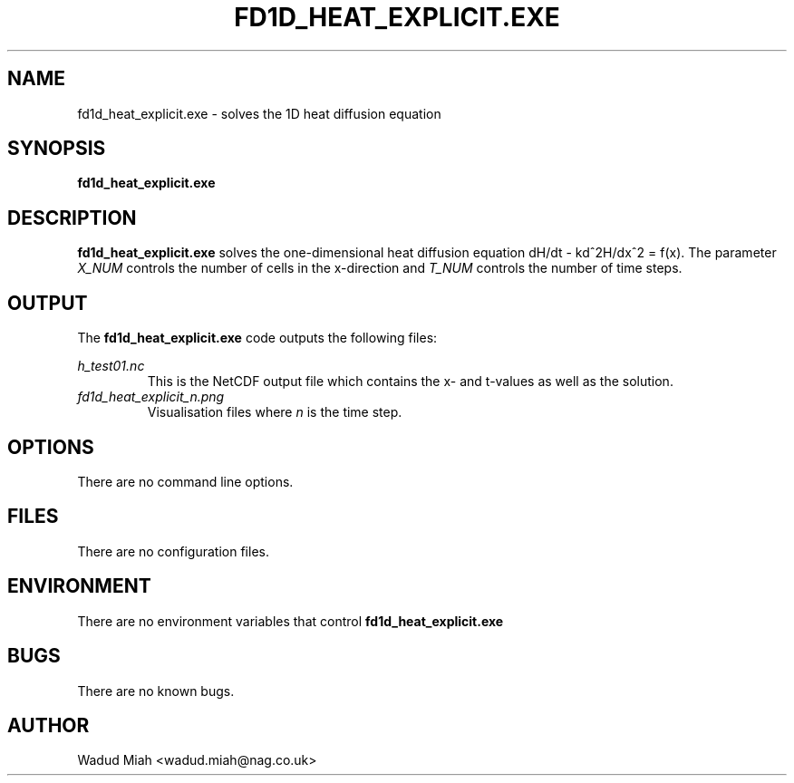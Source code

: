 .\" Process this file with
.\" groff -man -Tascii foo.1
.\"
.TH FD1D_HEAT_EXPLICIT.EXE 1 "March 2017" Linux "Solves 1D heat equation"
.SH NAME
fd1d_heat_explicit.exe \- solves the 1D heat diffusion equation
.SH SYNOPSIS
.B fd1d_heat_explicit.exe 
.B
.SH DESCRIPTION
.B fd1d_heat_explicit.exe 
solves the one-dimensional heat diffusion equation dH/dt - kd^2H/dx^2 = f(x).
The parameter 
.I X_NUM
controls the number of cells in the x-direction and
.I T_NUM 
controls the number of time steps. 
.SH OUTPUT
The 
.B fd1d_heat_explicit.exe
code outputs the following files:

.I h_test01.nc 
.RS
This is the NetCDF output file which contains the x- and t-values as
well as the solution. 
.RE
.I fd1d_heat_explicit_n.png
.RS
Visualisation files where 
.I n
is the time step. 
.SH OPTIONS
There are no command line options.
.SH FILES
There are no configuration files.
.SH ENVIRONMENT
There are no environment variables that control
.B fd1d_heat_explicit.exe
.SH BUGS
There are no known bugs.
.SH AUTHOR
Wadud Miah <wadud.miah@nag.co.uk>
